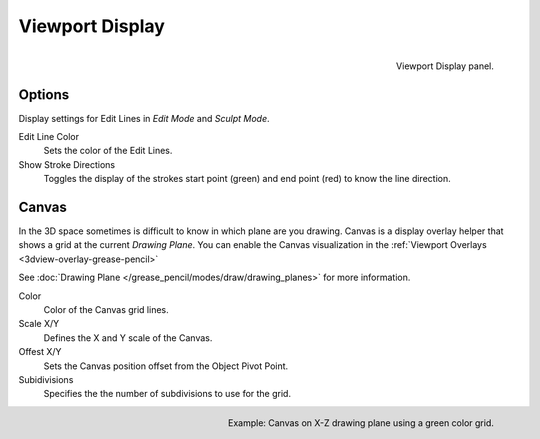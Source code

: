 
****************
Viewport Display
****************

.. figure:: /images/grease_pencil_properties_display_panel.png
   :align: right

   Viewport Display panel.

Options
=======

Display settings for Edit Lines in *Edit Mode* and *Sculpt Mode*.

Edit Line Color
   Sets the color of the Edit Lines.

Show Stroke Directions
   Toggles the display of the strokes start point (green) and end point (red) to know the line direction.


Canvas
======

In the 3D space sometimes is difficult to know in which plane are you drawing.
Canvas is a display overlay helper that shows a grid at the current *Drawing Plane*.
You can enable the Canvas visualization in the :ref:`Viewport Overlays <3dview-overlay-grease-pencil>`

See :doc:`Drawing Plane </grease_pencil/modes/draw/drawing_planes>` for more information.

Color
   Color of the Canvas grid lines.

Scale X/Y
   Defines the X and Y scale of the Canvas.

Offest X/Y
   Sets the Canvas position offset from the Object Pivot Point.

Subidivisions
   Specifies the the number of subdivisions to use for the grid.

.. figure:: /images/grease_pencil_properties_display_canvas.png
   :align: right

   Example: Canvas on X-Z drawing plane using a green color grid.
